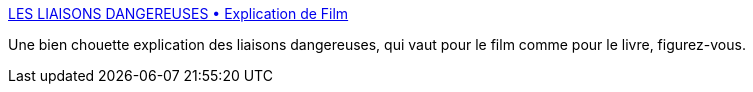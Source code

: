 :jbake-type: post
:jbake-status: published
:jbake-title: LES LIAISONS DANGEREUSES • Explication de Film
:jbake-tags: film,art,culture,commentaire,_mois_nov.,_année_2019
:jbake-date: 2019-11-23
:jbake-depth: ../
:jbake-uri: shaarli/1574510272000.adoc
:jbake-source: https://nicolas-delsaux.hd.free.fr/Shaarli?searchterm=https%3A%2F%2Fexplicationdefilm.com%2F2016%2F06%2F12%2Fles-liaisons-dangereuses%2F&searchtags=film+art+culture+commentaire+_mois_nov.+_ann%C3%A9e_2019
:jbake-style: shaarli

https://explicationdefilm.com/2016/06/12/les-liaisons-dangereuses/[LES LIAISONS DANGEREUSES • Explication de Film]

Une bien chouette explication des liaisons dangereuses, qui vaut pour le film comme pour le livre, figurez-vous.
